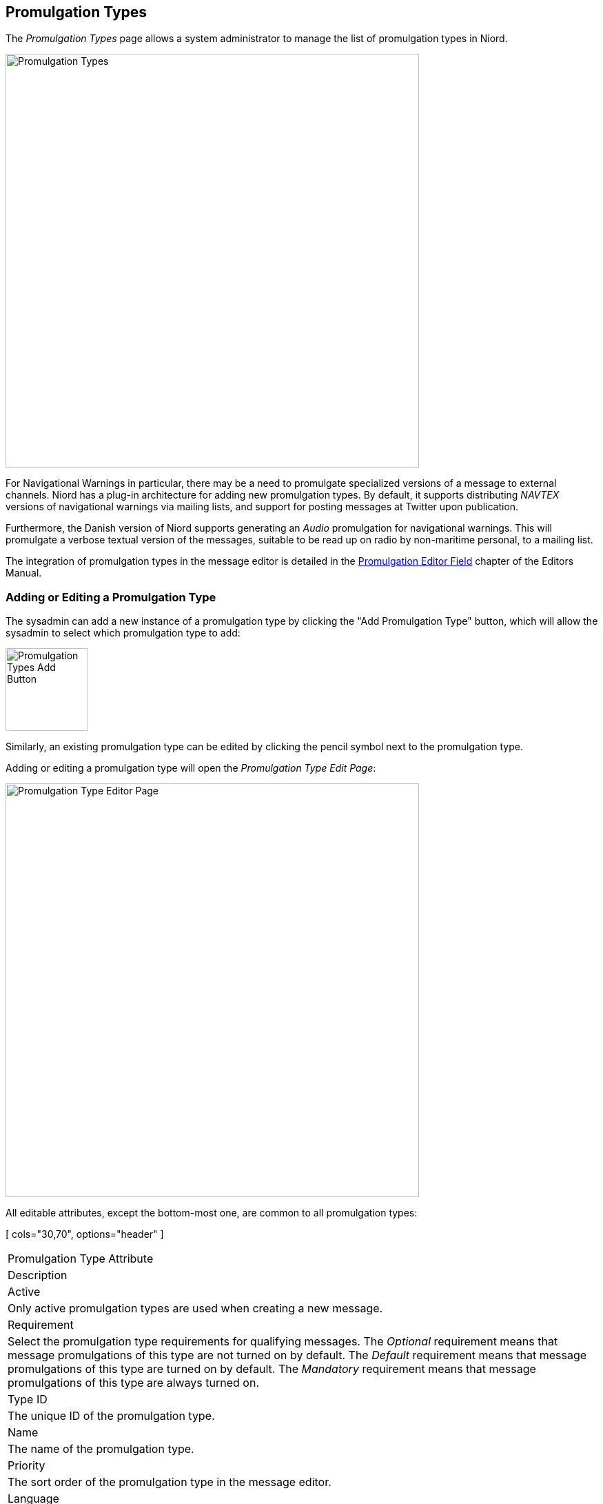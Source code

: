 
:imagesdir: images

== Promulgation Types

The _Promulgation Types_ page allows a system administrator to manage the list of promulgation types
in Niord.

image::PromulgationTypesPage.png[Promulgation Types, 600]

For Navigational Warnings in particular, there may be a need to promulgate specialized versions of
a message to external channels.
Niord has a plug-in architecture for adding new promulgation types. By default, it supports
distributing _NAVTEX_ versions of navigational warnings via mailing lists, and support for posting
messages at Twitter upon publication.

Furthermore, the Danish version of Niord supports generating an _Audio_ promulgation for
navigational warnings. This will promulgate a verbose textual version of the messages,
suitable to be read up on radio by non-maritime personal, to a mailing list.

The integration of promulgation types in the message editor is detailed in the
http://docs.niord.org/editor-manual/manual.html#promulgation-editor-field[Promulgation Editor Field]
chapter of the Editors Manual.

=== Adding or Editing a Promulgation Type

The sysadmin can add a new instance of a promulgation type by clicking the "Add Promulgation Type" button,
which will allow the sysadmin to select which promulgation type to add:

image::PromulgationTypesAddBtn.png[Promulgation Types Add Button, 120]

Similarly, an existing promulgation type can be edited by clicking the pencil symbol next to the
promulgation type.

Adding or editing a promulgation type will open the _Promulgation Type Edit Page_:

image::PromulgationTypeEditPage.png[Promulgation Type Editor Page, 600]

All editable attributes, except the bottom-most one, are common to all promulgation types:

[ cols="30,70", options="header" ]
|===
| Promulgation Type Attribute
| Description

| Active
| Only active promulgation types are used when creating a new message.

| Requirement
| Select the promulgation type requirements for qualifying messages.
The _Optional_ requirement means that message promulgations of this type are not turned on by default.
The _Default_ requirement means that message promulgations of this type are turned on by default.
The _Mandatory_ requirement means that message promulgations of this type are always turned on.

| Type ID
| The unique ID of the promulgation type.

| Name
| The name of the promulgation type.

| Priority
| The sort order of the promulgation type in the message editor.

| Language
| Some promulgation types may be tied to one of the message model languages. For instance, the
  _NAVTEX_ promulgation type should always be tied to English.

| Domains
| The list of domains for which the promulgation type will be included in the message editor.

| Restrict Types
| Depending on the _Domains_ selection above, the messages that will be assigned promulgations
  of the promulgation type can be either _NW_ (navigational warnings) or _NM_ (notices to mariners),
  or both. The _Restrict Types_ field will allow the sysadmin to restrict the promulgation type
  to a selection of _NW_ or _NM_ sub-types.
  As an example, _NAVTEX_ should be associated with _Coastal Warnings_, not _Local Warnings_.

| Script Resource Paths
| Optionally, the sysadmin can specify one or more script resources that will be enacted when
  an editor chooses to generate promulgations by executing message templates.
  As an example, the _NAVTEX_ promulgation type runs a Freemarker script that adds the
  currently selected message area as a preamble NAVTEX line.
  Script Resources is an advanced topic detailed in the <<Script Resources>> chapter.

|===

==== Promulgation Type Specific Editor Fields

Each promulgation type may have custom editor fields at the bottom of the _Promulgation Type Edit Page_.
This may be used for editing promulgation type-specific settings.

===== NAVTEX
The NAVTEX promulgation type has a button for managing the available transmitters (NAVTEX stations).
Clicking the button will open the _Transmitters_ dialog:

image::NavtexTransmitterDialog.png[NAVTEX Transmitter Dialog, 400]

For each transmitter added via this dialog, the sysadmin can specify which areas the transmitter covers.
This will facility automatic selection of the correct transmitters when a new message is created
by executing a message template.

===== Twitter Settings
The Twitter promulgation type has an "Update Settings" button that opens a dialog used for managing the
format of the generated tweets, and the OAuth credential used when submitting a tweet to Twitter:

image:TwitterSettingsDialog.png[Twitter Settings Dialog, 400]

The _Format_ field may contain _replacement tokens_ such as "${short-id}", "${tweet}" "${base-uri}"
and "${uid}". The tokens will be replaced with real values when a message is published.

As a example, the format "${short-id} ${tweet} ${base-uri}/#/message/${uid}" will generate a tweet
similar to the example below, that contains the message short id, the actual message-specific tweet
(title line of the message), and a link to open the full message in Niord:

image:Tweet.png[Tweet, 300]

When the _Thumbnail_ option is turned on, as in the example above, a thumbnail image will be generated
and submitted with the tweet.

The _API Key_ and _Access Token_ fields must be filled out with the corresponding values defined at
https://apps.twitter.com.

=== Deleting a Promulgation Type

A promulgation type can be deleted by clicking the trash icon next to them.
However, this only works if there is not related data associated with the promulgation type.

Instead the system administrator can choose to in-activate the promulgation type.


=== Importing and Exporting Promulgation Types

The system administrator can export and import promulgation types from the action menu.

The export/import file format is based on a JSON representation of the
https://github.com/NiordOrg/niord/blob/master/niord-core/src/main/java/org/niord/core/promulgation/vo/PromulgationTypeVo.java[PromulgationTypeVo]
class.

Example:
[source,json]
----
[
  {
    "active": true,
    "domains": [
    	{ "domainId": "niord-client-nw" }
    ],
    "language": "en",
    "messageTypes": [
      "COASTAL_WARNING"
    ],
    "name": "NAVTEX",
    "priority": 1,
    "promulgateByDefault": false,
    "scriptResourcePaths": [
      "templates/tmpl/navtex.ftl"
    ],
    "serviceId": "navtex",
    "typeId": "navtex"
  },
  ...
]
----

Please note, this data format does _not_ include support for the promulgation type-specific attributes
such as the NAVTEX transmitters. These attributes must be handled manually.

Importing a promulgation type JSON file will trigger the _promulgation-type-import_ batch job.
Batch jobs can be monitored and managed by system administrators.

As an alternative to manually uploading a promulgation type import JSON file on the _Promulgation Types_
sysadmin page, the file can be copied to the _$NIORD_HOME/batch-jobs/promulgation-type-import/in_ folder.
